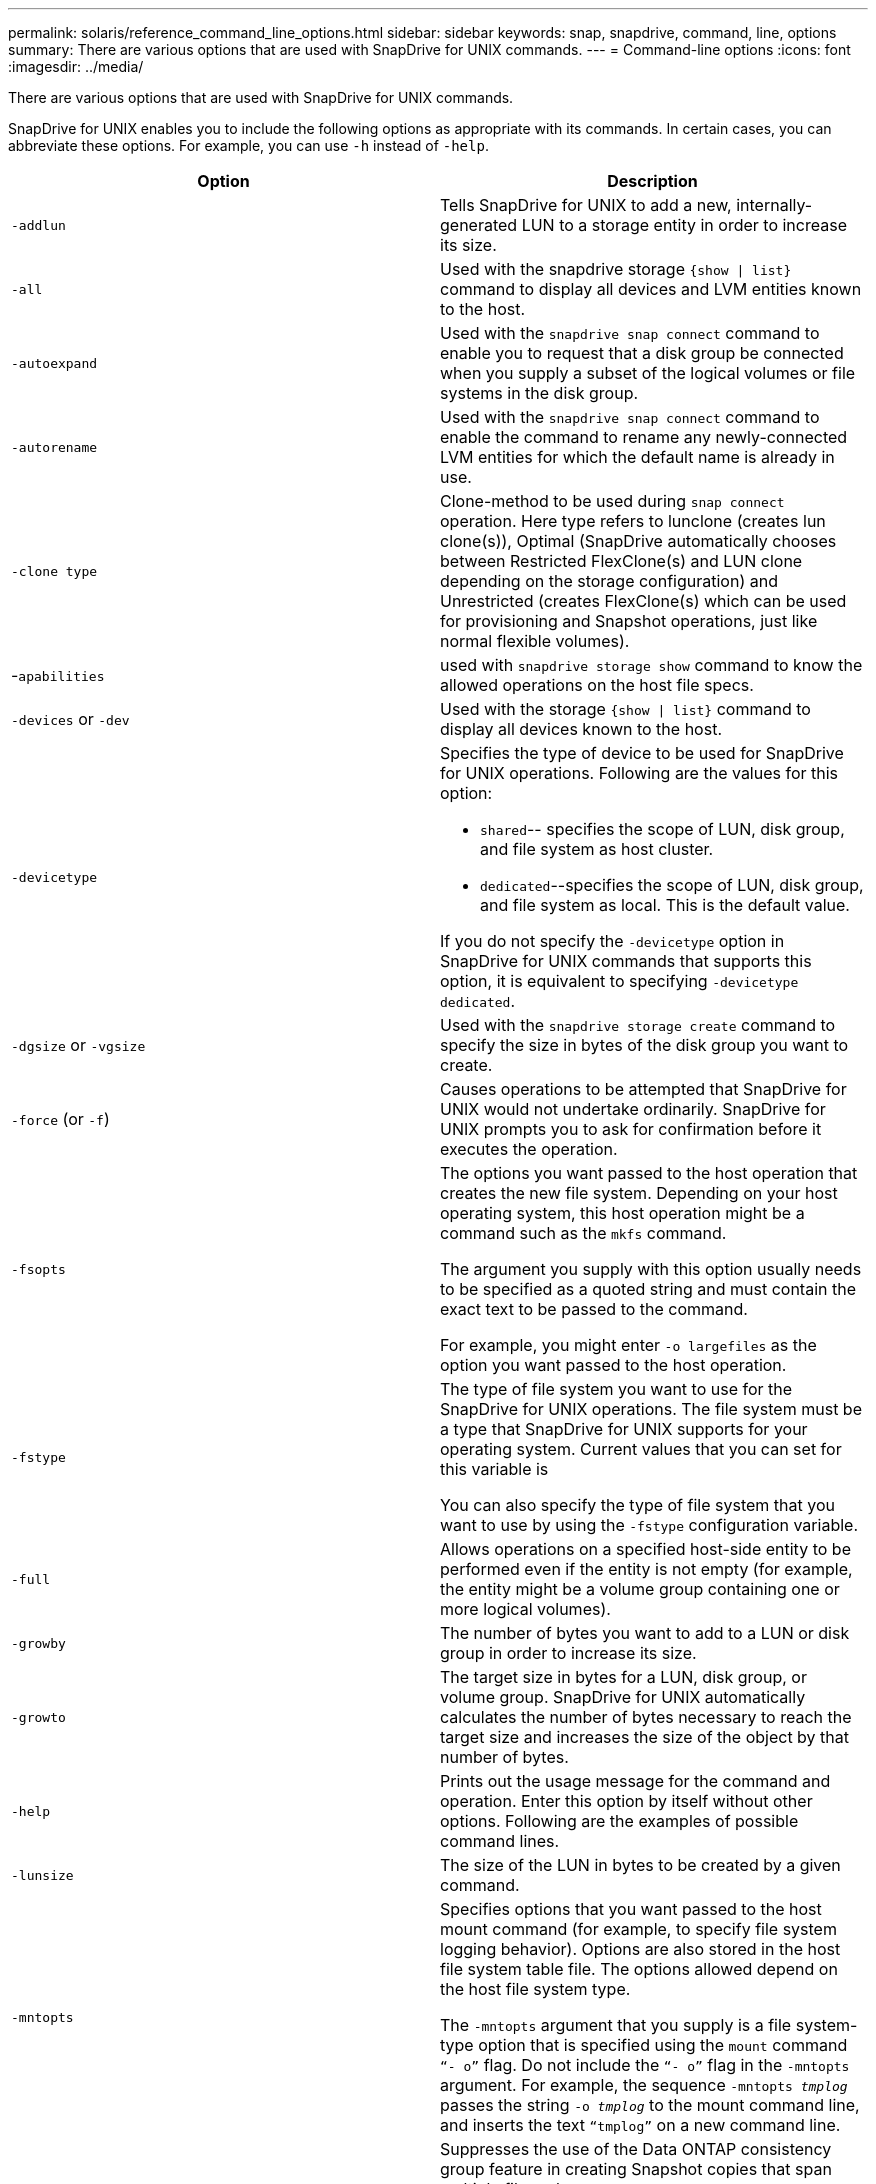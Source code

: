 ---
permalink: solaris/reference_command_line_options.html
sidebar: sidebar
keywords: snap, snapdrive, command, line, options
summary: There are various options that are used with SnapDrive for UNIX commands.
---
= Command-line options
:icons: font
:imagesdir: ../media/

[.lead]
There are various options that are used with SnapDrive for UNIX commands.

SnapDrive for UNIX enables you to include the following options as appropriate with its commands. In certain cases, you can abbreviate these options. For example, you can use `-h` instead of `-help`.

[options="header"]
|===
| Option| Description
a|
`-addlun`
a|
Tells SnapDrive for UNIX to add a new, internally-generated LUN to a storage entity in order to increase its size.
a|
`-all`
a|
Used with the snapdrive storage `{show \| list}` command to display all devices and LVM entities known to the host.
a|
`-autoexpand`
a|
Used with the `snapdrive snap connect` command to enable you to request that a disk group be connected when you supply a subset of the logical volumes or file systems in the disk group.
a|
`-autorename`
a|
Used with the `snapdrive snap connect` command to enable the command to rename any newly-connected LVM entities for which the default name is already in use.
a|
`-clone type`
a|
Clone-method to be used during `snap connect` operation. Here type refers to lunclone (creates lun clone(s)), Optimal (SnapDrive automatically chooses between Restricted FlexClone(s) and LUN clone depending on the storage configuration) and Unrestricted (creates FlexClone(s) which can be used for provisioning and Snapshot operations, just like normal flexible volumes).

a|
-`apabilities`
a|
used with `snapdrive storage show` command to know the allowed operations on the host file specs.

a|
`-devices` or `-dev`
a|
Used with the storage `{show \| list}` command to display all devices known to the host.
a|
`-devicetype`
a|
Specifies the type of device to be used for SnapDrive for UNIX operations. Following are the values for this option:

* `shared`-- specifies the scope of LUN, disk group, and file system as host cluster.
* `dedicated`--specifies the scope of LUN, disk group, and file system as local. This is the default value.

If you do not specify the `-devicetype` option in SnapDrive for UNIX commands that supports this option, it is equivalent to specifying `-devicetype dedicated`.

a|
`-dgsize` or `-vgsize`
a|
Used with the `snapdrive storage create` command to specify the size in bytes of the disk group you want to create.
a|
`-force` (or `-f`)
a|
Causes operations to be attempted that SnapDrive for UNIX would not undertake ordinarily. SnapDrive for UNIX prompts you to ask for confirmation before it executes the operation.
a|
`-fsopts`
a|
The options you want passed to the host operation that creates the new file system. Depending on your host operating system, this host operation might be a command such as the `mkfs` command.

The argument you supply with this option usually needs to be specified as a quoted string and must contain the exact text to be passed to the command.

For example, you might enter `-o largefiles` as the option you want passed to the host operation.

a|
`-fstype`
a|
The type of file system you want to use for the SnapDrive for UNIX operations. The file system must be a type that SnapDrive for UNIX supports for your operating system. Current values that you can set for this variable is

You can also specify the type of file system that you want to use by using the `-fstype` configuration variable.

a|
`-full`
a|
Allows operations on a specified host-side entity to be performed even if the entity is not empty (for example, the entity might be a volume group containing one or more logical volumes).

a|
`-growby`
a|
The number of bytes you want to add to a LUN or disk group in order to increase its size.

a|
`-growto`
a|
The target size in bytes for a LUN, disk group, or volume group. SnapDrive for UNIX automatically calculates the number of bytes necessary to reach the target size and increases the size of the object by that number of bytes.

a|
`-help`
a|
Prints out the usage message for the command and operation. Enter this option by itself without other options. Following are the examples of possible command lines.

a|
`-lunsize`
a|
The size of the LUN in bytes to be created by a given command.

a|
`-mntopts`
a|
Specifies options that you want passed to the host mount command (for example, to specify file system logging behavior). Options are also stored in the host file system table file. The options allowed depend on the host file system type.

The `-mntopts` argument that you supply is a file system-type option that is specified using the `mount` command `"`- o`"` flag. Do not include the `"`- o`"` flag in the `-mntopts` argument. For example, the sequence `-mntopts _tmplog_` passes the string `-o _tmplog_` to the mount command line, and inserts the text `"`tmplog`"` on a new command line.

a|
`-nofilerfence`
a|
Suppresses the use of the Data ONTAP consistency group feature in creating Snapshot copies that span multiple filer volumes.

In Data ONTAP 7.2 or above, you can suspend access to an entire filer volume. By using the `-nofilerfence` option, you can freeze access to an individual LUN.

a|
`-nolvm`
a|
Connects or creates a file system directly on a LUN without involving the host LVM.

All commands that take this option for connecting or creating a file system directly on a LUN will not accept it for host cluster or shared resources. This option is allowed only for local resources. If you have enabled the `-devicetype` shared option, then this option cannot be used, because `-nolvm` option is valid only for local resources and not for shared resource.

a|
`-nopersist`
a|
Connects or creates a file system, or a Snapshot copy that has a file system, without adding an entry in the host's persistent mount entry file.

a|
`-prefixfv`
a|
prefix to be used while generating cloned volume name. The format of the name of the new volume would be `<pre-fix>_<original_volume_name>`.

a|
`-reserve - noreserve`
a|
Used with the `snapdrive storage create`, `snapdrive snap connect` or `snapdrive snap restore` commands to specify whether or not SnapDrive for UNIX creates a space reservation. By default, SnapDrive for UNIX creates reservation for storage create, resize, and Snapshot create operations, and does not create reservation for Snapshot connect operation.

a|
`-noprompt`
a|
Suppresses prompting during command execution. By default, any operation that might have dangerous or non-intuitive side effects prompts you to confirm that SnapDrive for UNIX should be attempted. This option overrides that prompt; when combined with the `-force` option, SnapDrive for UNIX performs the operation without asking for confirmation.

a|
`-quiet` (or `-q`)
a|
Suppresses the reporting of errors and warnings, regardless of whether they are normal or diagnostic. It returns zero (success) or non-zero status. The `-quiet` option overrides the `-verbose` option.

This option will be ignored for `snapdrive storage show`, `snapdrive snap show`, and `snapdrive config show` commands.

a|
`-readonly`
a|
Required for configurations with Data ONTAP 7.1 or any configuration that uses traditional volumes. Connects the NFS file or directory with read-only access.

Optional for configurations with Data ONTAP 7.0 that use FlexVol volumes. Connects the NFS file or directory tree with read-only access. (Default is read/write).

a|
`-split`
a|
Enables to split the cloned volumes or LUNs during Snapshot connect and Snapshot disconnect operations.

You can also split the cloned volumes or LUNs by using the `_enable-split-clone_` configuration variable.

a|
`-status`
a|
Used with the `snapdrive storage show` command to know if the volume or LUN is cloned.

a|
`-unrelated`
a|
Creates a Snapshot copy of `_file_spec_` entities that have no dependent writes when the Snapshot copy is taken. Because the entities have no dependent writes, SnapDrive for UNIX creates a crash-consistent Snapshot copy of the individual storage entities, but does not take steps to make the entities consistent with each other.
a|
`-verbose` (or `-v`)
a|
Displays detailed output, wherever appropriate. All commands and operations accept this option, although some might ignore it.
a|
`-vgsize` or `-dgsize`
a|
Used with the `storage create` command to specify the size in bytes of the volume group you want to create.
a|
`-vmtype`
a|
The type of volume manager you want to use for the SnapDrive for UNIX operations.

If the user specifies the `-vmtype` option in the command line explicitly, SnapDrive for UNIX uses the value specified in the option irrespective of the value specified in the `vmtype` configuration variable. If the `-vmtype` option is not specified in the command-line option, SnapDrive for UNIX uses the volume manager that is in the configuration file.

The volume manager must be a type that SnapDrive for UNIX supports for your operating system. Current values that you can set for this variable as vxvm.

You can also specify the type of volume manager that you want to use by using the vmtype configuration variable.

a|
`-vbsr {preview\|execute}`
a|
The `preview` option initiates a volume based SnapRestore preview mechanism for the given host filespec. With the `execute` option, SnapDrive for UNIX proceeds with volume based SnapRestore for the specified filespec.
|===
